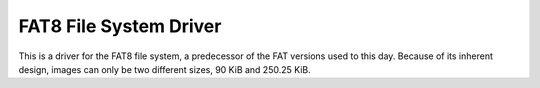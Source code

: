 FAT8 File System Driver
=======================

This is a driver for the FAT8 file system, a predecessor of the FAT versions used
to this day. Because of its inherent design, images can only be two different
sizes, 90 KiB and 250.25 KiB.
